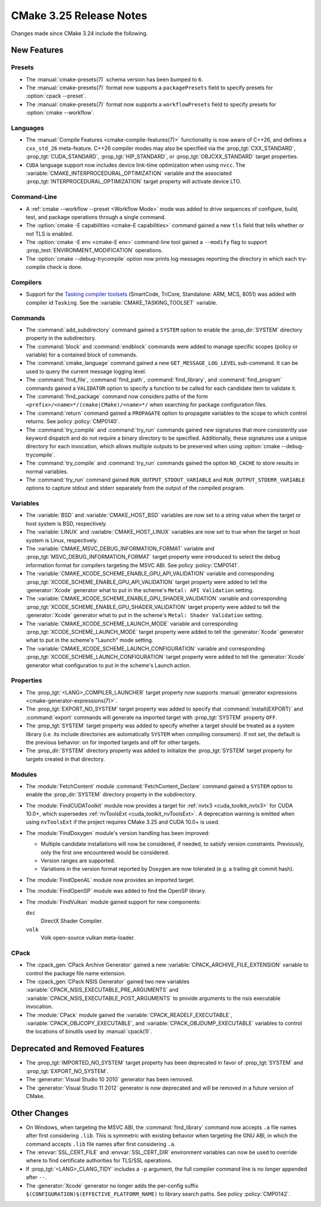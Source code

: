 CMake 3.25 Release Notes
************************

.. only:: html

  .. contents::

Changes made since CMake 3.24 include the following.

New Features
============

Presets
-------

* The :manual:`cmake-presets(7)` schema version has been bumped to ``6``.

* The :manual:`cmake-presets(7)` format now supports a
  ``packagePresets`` field to specify presets for :option:`cpack --preset`.

* The :manual:`cmake-presets(7)` format now supports a
  ``workflowPresets`` field to specify presets for :option:`cmake --workflow`.

Languages
---------

* The :manual:`Compile Features <cmake-compile-features(7)>` functionality
  is now aware of C++26, and defines a ``cxx_std_26`` meta-feature.
  C++26 compiler modes may also be specified via the :prop_tgt:`CXX_STANDARD`,
  :prop_tgt:`CUDA_STANDARD`, :prop_tgt:`HIP_STANDARD`,
  or :prop_tgt:`OBJCXX_STANDARD` target properties.

* ``CUDA`` language support now includes device link-time optimization when
  using ``nvcc``.  The :variable:`CMAKE_INTERPROCEDURAL_OPTIMIZATION` variable
  and the associated :prop_tgt:`INTERPROCEDURAL_OPTIMIZATION` target property
  will activate device LTO.

Command-Line
------------

* A :ref:`cmake --workflow --preset <Workflow Mode>` mode was added
  to drive sequences of configure, build, test, and package operations
  through a single command.

* The :option:`cmake -E capabilities <cmake-E capabilities>` command
  gained a new ``tls`` field that tells whether or not TLS is enabled.

* The :option:`cmake -E env <cmake-E env>` command-line tool gained
  a ``--modify`` flag to support :prop_test:`ENVIRONMENT_MODIFICATION`
  operations.

* The :option:`cmake --debug-trycompile` option now prints log messages
  reporting the directory in which each try-compile check is done.

Compilers
---------

* Support for the `Tasking compiler toolsets`_ (SmartCode, TriCore,
  Standalone: ARM, MCS, 8051) was added with compiler id ``Tasking``.
  See the :variable:`CMAKE_TASKING_TOOLSET` variable.

.. _`Tasking compiler toolsets`: https://tasking.com

Commands
--------

* The :command:`add_subdirectory` command gained a ``SYSTEM`` option
  to enable the :prop_dir:`SYSTEM` directory property in the subdirectory.

* The :command:`block` and :command:`endblock` commands were added to manage
  specific scopes (policy or variable) for a contained block of commands.

* The :command:`cmake_language` command gained a new
  ``GET_MESSAGE_LOG_LEVEL`` sub-command.  It can be used to
  query the current message logging level.

* The :command:`find_file`, :command:`find_path`, :command:`find_library`, and
  :command:`find_program` commands gained a ``VALIDATOR`` option to specify a
  function to be called for each candidate item to validate it.

* The :command:`find_package` command now considers paths of
  the form ``<prefix>/<name>*/(cmake|CMake)/<name>*/`` when
  searching for package configuration files.

* The :command:`return` command gained a ``PROPAGATE`` option to propagate
  variables to the scope to which control returns.
  See policy :policy:`CMP0140`.

* The :command:`try_compile` and :command:`try_run` commands gained new
  signatures that more consistently use keyword dispatch and do not require a
  binary directory to be specified.  Additionally, these signatures use a
  unique directory for each invocation, which allows multiple outputs to be
  preserved when using :option:`cmake --debug-trycompile`.

* The :command:`try_compile` and :command:`try_run` commands gained the
  option ``NO_CACHE`` to store results in normal variables.

* The :command:`try_run` command gained ``RUN_OUTPUT_STDOUT_VARIABLE``
  and ``RUN_OUTPUT_STDERR_VARIABLE`` options to capture stdout and stderr
  separately from the output of the compiled program.

Variables
---------

* The :variable:`BSD` and :variable:`CMAKE_HOST_BSD` variables are now set
  to a string value when the target or host system is BSD, respectively.

* The :variable:`LINUX` and :variable:`CMAKE_HOST_LINUX` variables are
  now set to true when the target or host system is Linux, respectively.

* The :variable:`CMAKE_MSVC_DEBUG_INFORMATION_FORMAT` variable and
  :prop_tgt:`MSVC_DEBUG_INFORMATION_FORMAT` target property were introduced
  to select the debug information format for compilers targeting the MSVC ABI.
  See policy :policy:`CMP0141`.

* The :variable:`CMAKE_XCODE_SCHEME_ENABLE_GPU_API_VALIDATION` variable and
  corresponding :prop_tgt:`XCODE_SCHEME_ENABLE_GPU_API_VALIDATION` target
  property were added to tell the :generator:`Xcode` generator what to put
  in the scheme's ``Metal: API Validation`` setting.

* The :variable:`CMAKE_XCODE_SCHEME_ENABLE_GPU_SHADER_VALIDATION` variable and
  corresponding :prop_tgt:`XCODE_SCHEME_ENABLE_GPU_SHADER_VALIDATION` target
  property were added to tell the :generator:`Xcode` generator what to put
  in the scheme's ``Metal: Shader Validation`` setting.

* The :variable:`CMAKE_XCODE_SCHEME_LAUNCH_MODE` variable and corresponding
  :prop_tgt:`XCODE_SCHEME_LAUNCH_MODE` target property were added to tell
  the :generator:`Xcode` generator what to put in the scheme's "Launch"
  mode setting.

* The :variable:`CMAKE_XCODE_SCHEME_LAUNCH_CONFIGURATION` variable and
  corresponding :prop_tgt:`XCODE_SCHEME_LAUNCH_CONFIGURATION` target
  property were added to tell the :generator:`Xcode` generator what
  configuration to put in the scheme's Launch action.

Properties
----------

* The :prop_tgt:`<LANG>_COMPILER_LAUNCHER` target property now supports
  :manual:`generator expressions <cmake-generator-expressions(7)>`.

* The :prop_tgt:`EXPORT_NO_SYSTEM` target property was added to
  specify that :command:`install(EXPORT)` and :command:`export`
  commands will generate na imported target with
  :prop_tgt:`SYSTEM` property ``OFF``.

* The :prop_tgt:`SYSTEM` target property was added to specify
  whether a target should be treated as a system library (i.e.
  its include directories are automatically ``SYSTEM`` when
  compiling consumers).  If not set, the default is the previous
  behavior: on for imported targets and off for other targets.

* The :prop_dir:`SYSTEM` directory property was added to initialize the
  :prop_tgt:`SYSTEM` target property for targets created in that directory.

Modules
-------

* The :module:`FetchContent` module :command:`FetchContent_Declare`
  command gained a ``SYSTEM`` option to enable the :prop_dir:`SYSTEM`
  directory property in the subdirectory.

* The :module:`FindCUDAToolkit` module now provides a target for
  :ref:`nvtx3 <cuda_toolkit_nvtx3>` for CUDA 10.0+, which supersedes
  :ref:`nvToolsExt <cuda_toolkit_nvToolsExt>`. A deprecation warning
  is emitted when using ``nvToolsExt`` if the project requires CMake
  3.25 and CUDA 10.0+ is used.

* The :module:`FindDoxygen` module's version handling has been improved:

  * Multiple candidate installations will now be considered, if needed,
    to satisfy version constraints.  Previously, only the first one
    encountered would be considered.

  * Version ranges are supported.

  * Variations in the version format reported by Doxygen are now
    tolerated (e.g. a trailing git commit hash).

* The :module:`FindOpenAL` module now provides an imported target.

* The :module:`FindOpenSP` module was added to find the OpenSP library.

* The :module:`FindVulkan` module gained support for new components:

  ``dxc``
    DirectX Shader Compiler.

  ``volk``
    Volk open-source vulkan meta-loader.

CPack
-----

* The :cpack_gen:`CPack Archive Generator` gained a new
  :variable:`CPACK_ARCHIVE_FILE_EXTENSION` variable to control
  the package file name extension.

* The :cpack_gen:`CPack NSIS Generator` gained two new variables
  :variable:`CPACK_NSIS_EXECUTABLE_PRE_ARGUMENTS` and
  :variable:`CPACK_NSIS_EXECUTABLE_POST_ARGUMENTS`
  to provide arguments to the nsis executable invocation.

* The :module:`CPack` module gained the :variable:`CPACK_READELF_EXECUTABLE`,
  :variable:`CPACK_OBJCOPY_EXECUTABLE`, and
  :variable:`CPACK_OBJDUMP_EXECUTABLE` variables to control the locations
  of binutils used by :manual:`cpack(1)`.

Deprecated and Removed Features
===============================

* The :prop_tgt:`IMPORTED_NO_SYSTEM` target property has been deprecated
  in favor of :prop_tgt:`SYSTEM` and :prop_tgt:`EXPORT_NO_SYSTEM`.

* The :generator:`Visual Studio 10 2010` generator has been removed.

* The :generator:`Visual Studio 11 2012` generator is now deprecated
  and will be removed in a future version of CMake.

Other Changes
=============

* On Windows, when targeting the MSVC ABI, the :command:`find_library` command
  now accepts ``.a`` file names after first considering ``.lib``.  This is
  symmetric with existing behavior when targeting the GNU ABI, in which the
  command accepts ``.lib`` file names after first considering ``.a``.

* The :envvar:`SSL_CERT_FILE` and :envvar:`SSL_CERT_DIR` environment
  variables can now be used to override where to find certificate
  authorities for TLS/SSL operations.

* If :prop_tgt:`<LANG>_CLANG_TIDY` includes a ``-p`` argument, the
  full compiler command line is no longer appended after ``--``.

* The :generator:`Xcode` generator no longer adds the per-config suffix
  ``$(CONFIGURATION)$(EFFECTIVE_PLATFORM_NAME)`` to library search paths.
  See policy :policy:`CMP0142`.
